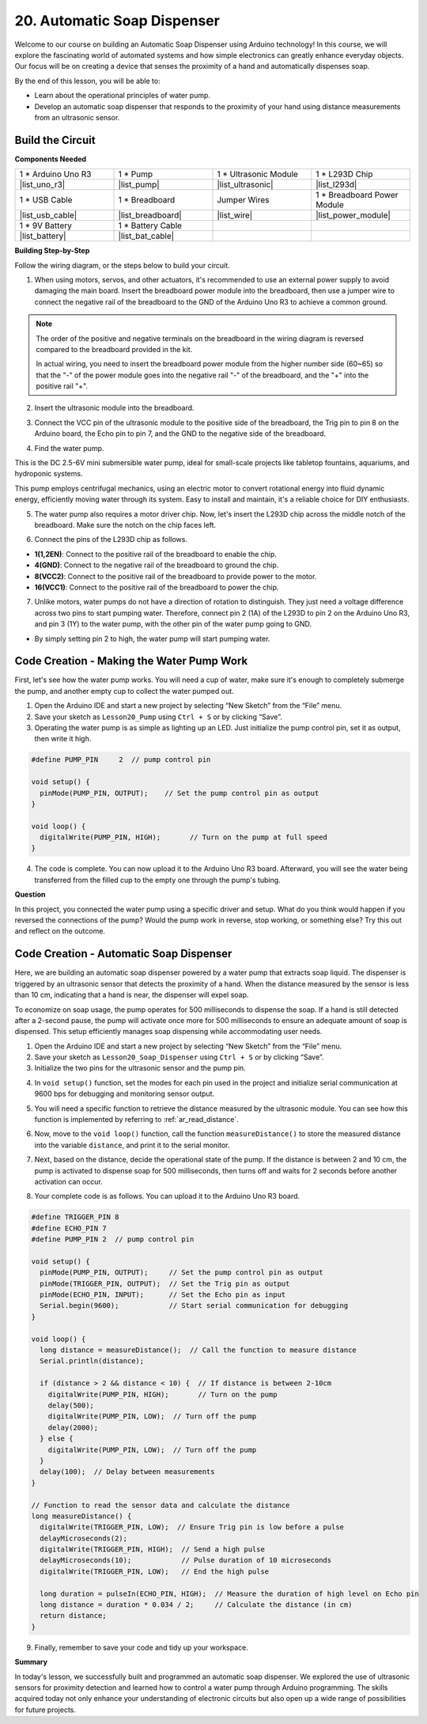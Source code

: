 
.. _automatic_soap_dispenser:

20. Automatic Soap Dispenser
================================

Welcome to our course on building an Automatic Soap Dispenser using Arduino technology! In this course, we will explore the fascinating world of automated systems and how simple electronics can greatly enhance everyday objects. Our focus will be on creating a device that senses the proximity of a hand and automatically dispenses soap.

.. raw:: html

    <video width="600" loop autoplay muted>
        <source src="_static/video/20_automatic_soap_dispenser.mp4" type="video/mp4">
        Your browser does not support the video tag.
    </video>

By the end of this lesson, you will be able to:


* Learn about the operational principles of water pump.
* Develop an automatic soap dispenser that responds to the proximity of your hand using distance measurements from an ultrasonic sensor.

Build the Circuit
------------------------------------

**Components Needed**

.. list-table:: 
   :widths: 25 25 25 25
   :header-rows: 0

   * - 1 * Arduino Uno R3
     - 1 * Pump
     - 1 * Ultrasonic Module
     - 1 * L293D Chip
   * - |list_uno_r3|
     - |list_pump| 
     - |list_ultrasonic|
     - |list_l293d|
   * - 1 * USB Cable
     - 1 * Breadboard
     - Jumper Wires
     - 1 * Breadboard Power Module
   * - |list_usb_cable|
     - |list_breadboard|
     - |list_wire|
     - |list_power_module|
   * - 1 * 9V Battery
     - 1 * Battery Cable
     - 
     -  
   * - |list_battery| 
     - |list_bat_cable| 
     -
     -

**Building Step-by-Step**

Follow the wiring diagram, or the steps below to build your circuit.

.. image:: img/20_dispenser_connect_pump.png
    :width: 600
    :align: center

1. When using motors, servos, and other actuators, it's recommended to use an external power supply to avoid damaging the main board. Insert the breadboard power module into the breadboard, then use a jumper wire to connect the negative rail of the breadboard to the GND of the Arduino Uno R3 to achieve a common ground.

.. image:: img/14_dinosaur_power_module.png
    :width: 400
    :align: center

.. note::

    The order of the positive and negative terminals on the breadboard in the wiring diagram is reversed compared to the breadboard provided in the kit.

    In actual wiring, you need to insert the breadboard power module from the higher number side (60~65) so that the "-" of the power module goes into the negative rail "-" of the breadboard, and the "+" into the positive rail "+".

    .. raw:: html

        <video width="600" loop muted>
            <source src="_static/video/about_power_module.mp4" type="video/mp4">
            Your browser does not support the video tag.
        </video>

2. Insert the ultrasonic module into the breadboard.

.. image:: img/20_dispenser_ultrasonic.png
    :width: 400
    :align: center


3. Connect the VCC pin of the ultrasonic module to the positive side of the breadboard, the Trig pin to pin 8 on the Arduino board, the Echo pin to pin 7, and the GND to the negative side of the breadboard.

.. image:: img/20_dispenser_ultrasonic_pins.png
    :width: 400
    :align: center

4. Find the water pump.

.. image:: img/20_despenser_pump.png
  :width: 200
  :align: center


This is the DC 2.5-6V mini submersible water pump, ideal for small-scale projects like tabletop fountains, aquariums, and hydroponic systems.

This pump employs centrifugal mechanics, using an electric motor to convert rotational energy into fluid dynamic energy, efficiently moving water through its system. Easy to install and maintain, it's a reliable choice for DIY enthusiasts.

.. image:: img/20_despenser_pump_intro.png
  :width: 400
  :align: center


5. The water pump also requires a motor driver chip. Now, let's insert the L293D chip across the middle notch of the breadboard. Make sure the notch on the chip faces left.

.. image:: img/20_dispenser_l293d.png
  :width: 600
  :align: center

6. Connect the pins of the L293D chip as follows.

* **1(1,2EN)**: Connect to the positive rail of the breadboard to enable the chip.
* **4(GND)**: Connect to the negative rail of the breadboard to ground the chip.
* **8(VCC2)**: Connect to the positive rail of the breadboard to provide power to the motor.
* **16(VCC1)**: Connect to the positive rail of the breadboard to power the chip.

.. image:: img/20_dispenser_l293d_power_pins.png
  :width: 600
  :align: center

7. Unlike motors, water pumps do not have a direction of rotation to distinguish. They just need a voltage difference across two pins to start pumping water. Therefore, connect pin 2 (1A) of the L293D to pin 2 on the Arduino Uno R3, and pin 3 (1Y) to the water pump, with the other pin of the water pump going to GND.

* By simply setting pin 2 to high, the water pump will start pumping water.

.. image:: img/20_dispenser_connect_pump.png
  :width: 600
  :align: center

Code Creation - Making the Water Pump Work
---------------------------------------------

First, let's see how the water pump works. You will need a cup of water, make sure it's enough to completely submerge the pump, and another empty cup to collect the water pumped out.

1. Open the Arduino IDE and start a new project by selecting “New Sketch” from the “File” menu.
2. Save your sketch as ``Lesson20_Pump`` using ``Ctrl + S`` or by clicking “Save”.

3. Operating the water pump is as simple as lighting up an LED. Just initialize the pump control pin, set it as output, then write it high.

.. code-block:: Arduino

  #define PUMP_PIN     2  // pump control pin

  void setup() {
    pinMode(PUMP_PIN, OUTPUT);    // Set the pump control pin as output
  }

  void loop() {
    digitalWrite(PUMP_PIN, HIGH);       // Turn on the pump at full speed
  }

4. The code is complete. You can now upload it to the Arduino Uno R3 board. Afterward, you will see the water being transferred from the filled cup to the empty one through the pump's tubing.

**Question**

In this project, you connected the water pump using a specific driver and setup. What do you think would happen if you reversed the connections of the pump? Would the pump work in reverse, stop working, or something else? Try this out and reflect on the outcome.

.. image:: img/20_despenser_pump_change.png
  :width: 600
  :align: center

Code Creation - Automatic Soap Dispenser
-------------------------------------------
Here, we are building an automatic soap dispenser powered by a water pump that extracts soap liquid. The dispenser is triggered by an ultrasonic sensor that detects the proximity of a hand. When the distance measured by the sensor is less than 10 cm, indicating that a hand is near, the dispenser will expel soap.

To economize on soap usage, the pump operates for 500 milliseconds to dispense the soap. If a hand is still detected after a 2-second pause, the pump will activate once more for 500 milliseconds to ensure an adequate amount of soap is dispensed. This setup efficiently manages soap dispensing while accommodating user needs.

1. Open the Arduino IDE and start a new project by selecting “New Sketch” from the “File” menu.
2. Save your sketch as ``Lesson20_Soap_Dispenser`` using ``Ctrl + S`` or by clicking “Save”.

3. Initialize the two pins for the ultrasonic sensor and the pump pin.


.. code-block:: Arduino
  :emphasize-lines: 1-3

  #define TRIGGER_PIN 8
  #define ECHO_PIN 7
  #define PUMP_PIN 2  // pump control pin

  void setup() {
    // put your setup code here, to run once:

  }

4. In ``void setup()`` function, set the modes for each pin used in the project and initialize serial communication at 9600 bps for debugging and monitoring sensor output.

.. code-block:: Arduino
  :emphasize-lines: 6-9

  #define TRIGGER_PIN 8
  #define ECHO_PIN 7
  #define PUMP_PIN 2  // pump control pin

  void setup() {
    pinMode(PUMP_PIN, OUTPUT);     // Set the pump control pin as output
    pinMode(TRIGGER_PIN, OUTPUT);  // Set the Trig pin as output
    pinMode(ECHO_PIN, INPUT);      // Set the Echo pin as input
    Serial.begin(9600);            // Start serial communication for debugging
  }

5. You will need a specific function to retrieve the distance measured by the ultrasonic module. You can see how this function is implemented by referring to :ref:`ar_read_distance`.

.. code-block:: Arduino
  :emphasize-lines: 7-17
  
  void loop() {
    // put your main code here, to run repeatedly:

  }

  // Function to read the sensor data and calculate the distance
  long measureDistance() {
    digitalWrite(TRIGGER_PIN, LOW);  // Ensure Trig pin is low before a pulse
    delayMicroseconds(2);
    digitalWrite(TRIGGER_PIN, HIGH);  // Send a high pulse
    delayMicroseconds(10);            // Pulse duration of 10 microseconds
    digitalWrite(TRIGGER_PIN, LOW);   // End the high pulse

    long duration = pulseIn(ECHO_PIN, HIGH);  // Measure the duration of high level on Echo pin
    long distance = duration * 0.034 / 2;     // Calculate the distance (in cm)
    return distance;
  }

6. Now, move to the ``void loop()`` function, call the function ``measureDistance()`` to store the measured distance into the variable ``distance``, and print it to the serial monitor.

.. code-block:: Arduino
  :emphasize-lines: 2-4

  void loop() {
    long distance = measureDistance();  // Call the function to measure distance
    Serial.println(distance);
    delay(100);  // Delay between measurements
  }

7. Next, based on the distance, decide the operational state of the pump. If the distance is between 2 and 10 cm, the pump is activated to dispense soap for 500 milliseconds, then turns off and waits for 2 seconds before another activation can occur.

.. code-block:: Arduino
  :emphasize-lines: 5-12

  void loop() {
    long distance = measureDistance();  // Call the function to measure distance
    Serial.println(distance);

    if (distance > 2 && distance < 10) {  // If distance is between 2-10cm
      digitalWrite(PUMP_PIN, HIGH);       // Turn on the pump
      delay(500);
      digitalWrite(PUMP_PIN, LOW);  // Turn off the pump
      delay(2000);
    } else {
      digitalWrite(PUMP_PIN, LOW);  // Turn off the pump
    }
    delay(100);  // Delay between measurements
  }

8. Your complete code is as follows. You can upload it to the Arduino Uno R3 board.

.. code-block:: Arduino

  #define TRIGGER_PIN 8
  #define ECHO_PIN 7
  #define PUMP_PIN 2  // pump control pin

  void setup() {
    pinMode(PUMP_PIN, OUTPUT);     // Set the pump control pin as output
    pinMode(TRIGGER_PIN, OUTPUT);  // Set the Trig pin as output
    pinMode(ECHO_PIN, INPUT);      // Set the Echo pin as input
    Serial.begin(9600);            // Start serial communication for debugging
  }

  void loop() {
    long distance = measureDistance();  // Call the function to measure distance
    Serial.println(distance);

    if (distance > 2 && distance < 10) {  // If distance is between 2-10cm
      digitalWrite(PUMP_PIN, HIGH);       // Turn on the pump
      delay(500);
      digitalWrite(PUMP_PIN, LOW);  // Turn off the pump
      delay(2000);
    } else {
      digitalWrite(PUMP_PIN, LOW);  // Turn off the pump
    }
    delay(100);  // Delay between measurements
  }

  // Function to read the sensor data and calculate the distance
  long measureDistance() {
    digitalWrite(TRIGGER_PIN, LOW);  // Ensure Trig pin is low before a pulse
    delayMicroseconds(2);
    digitalWrite(TRIGGER_PIN, HIGH);  // Send a high pulse
    delayMicroseconds(10);            // Pulse duration of 10 microseconds
    digitalWrite(TRIGGER_PIN, LOW);   // End the high pulse

    long duration = pulseIn(ECHO_PIN, HIGH);  // Measure the duration of high level on Echo pin
    long distance = duration * 0.034 / 2;     // Calculate the distance (in cm)
    return distance;
  }

9. Finally, remember to save your code and tidy up your workspace.


**Summary**

In today's lesson, we successfully built and programmed an automatic soap dispenser. We explored the use of ultrasonic sensors for proximity detection and learned how to control a water pump through Arduino programming. The skills acquired today not only enhance your understanding of electronic circuits but also open up a wide range of possibilities for future projects.

